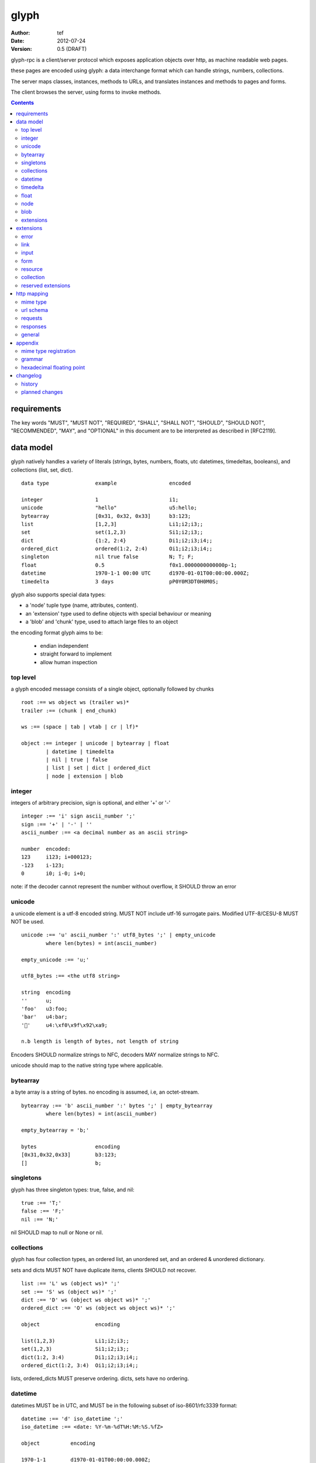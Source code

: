 =======
 glyph 
=======
:Author: tef
:Date: 2012-07-24
:Version: 0.5 (DRAFT)

glyph-rpc is a client/server protocol which
exposes application objects over http, as machine
readable web pages.

these pages are encoded using glyph: a data interchange 
format which can handle strings, numbers, collections. 

The server maps classes, instances, methods to URLs,
and translates instances and methods to pages and forms.

The client browses the server, using forms to invoke
methods.


.. contents::


requirements
============

The key words "MUST", "MUST NOT", "REQUIRED", "SHALL", "SHALL NOT",
"SHOULD", "SHOULD NOT", "RECOMMENDED", "MAY", and "OPTIONAL" in this
document are to be interpreted as described in [RFC2119].

data model
==========

glyph natively handles a variety of literals (strings, bytes, 
numbers, floats, utc datetimes, timedeltas, booleans), 
and collections (list, set, dict).  ::

	data type		example			encoded
	
	integer			1			i1;
	unicode			"hello"			u5:hello;
	bytearray		[0x31, 0x32, 0x33]	b3:123;
	list			[1,2,3]			Li1;i2;i3;;
	set			set(1,2,3)		Si1;i2;i3;;
	dict			{1:2, 2:4}		Di1;i2;i3;i4;;
	ordered_dict		ordered(1:2, 2:4)	Oi1;i2;i3;i4;;
	singleton		nil true false		N; T; F;
	float			0.5			f0x1.0000000000000p-1; 
	datetime		1970-1-1 00:00 UTC	d1970-01-01T00:00:00.000Z;
	timedelta		3 days			pP0Y0M3DT0H0M0S;

glyph also supports special data types:

- a 'node' tuple type (name, attributes, content).
- an 'extension' type used to define objects with special behaviour or meaning
- a 'blob' and 'chunk' type, used to attach large files to an object

the encoding format glyph aims to be: 

 - endian independent
 - straight forward to implement
 - allow human inspection

top level
---------

a glyph encoded message consists of a single object, optionally
followed by chunks ::
	
	root :== ws object ws (trailer ws)* 
	trailer :== (chunk | end_chunk)  
	
	ws :== (space | tab | vtab | cr | lf)*
	
	object :== integer | unicode | bytearray | float
		| datetime | timedelta
		| nil | true | false
		| list | set | dict | ordered_dict
		| node | extension | blob


integer
-------

integers of arbitrary precision, sign is optional, and either '+' or '-'

::
	
	integer :== 'i' sign ascii_number ';'
	sign :== '+' | '-' | ''
	ascii_number :== <a decimal number as an ascii string>
	
	number	encoded:
	123	i123; i+000123;
	-123	i-123;
	0	i0; i-0; i+0;

note: if the decoder cannot represent the number without overflow, 
it SHOULD throw an error

unicode
-------

a unicode element is a utf-8 encoded string. MUST NOT include
utf-16 surrogate pairs. Modified UTF-8/CESU-8 MUST NOT be used.

..
	(JSON, Java, I'm looking at *you*)

::

	unicode :== 'u' ascii_number ':' utf8_bytes ';' | empty_unicode
		where len(bytes) = int(ascii_number)
	
	empty_unicode :== 'u;'

	utf8_bytes :== <the utf8 string>

	string 	encoding
	''	u;
	'foo'	u3:foo;
	'bar'	u4:bar;
	'💩'	u4:\xf0\x9f\x92\xa9;

	n.b length is length of bytes, not length of string

Encoders SHOULD normalize strings to NFC, decoders MAY
normalize strings to NFC.

unicode should map to the native string type where applicable.


bytearray
---------

a byte array is a string of bytes. no encoding
is assumed, i.e, an octet-stream.

::

	bytearray :== 'b' ascii_number ':' bytes ';' | empty_bytearray
		where len(bytes) = int(ascii_number)

	empty_bytearray = 'b;'

	bytes			encoding
	[0x31,0x32,0x33]	b3:123;
	[]			b;


singletons
----------

glyph has three singleton types: true, false, and nil::

	true :== 'T;'
	false :== 'F;'
	nil :== 'N;'

nil SHOULD map to null or None or nil.

collections
-----------

glyph has four collection types, an ordered list,
an unordered set, and an ordered & unordered dictionary.

sets and dicts MUST NOT have duplicate items,
clients SHOULD not recover.

::

	list :== 'L' ws (object ws)* ';'
	set :== 'S' ws (object ws)* ';'
	dict :== 'D' ws (object ws object ws)* ';'
	ordered_dict :== 'O' ws (object ws object ws)* ';'

	object			encoding

	list(1,2,3)		Li1;i2;i3;;
	set(1,2,3)		Si1;i2;i3;;
	dict(1:2, 3:4)		Di1;i2;i3;i4;;
	ordered_dict(1:2, 3:4)	Oi1;i2;i3;i4;;

lists, ordered_dicts MUST preserve ordering. dicts, sets have no ordering.

datetime
--------

datetimes MUST be in UTC, and MUST be in the following subset of iso-8601/rfc3339 format::

	datetime :== 'd' iso_datetime ';'
	iso_datetime :== <date: %Y-%m-%dT%H:%M:%S.%fZ>

	object		encoding

	1970-1-1	d1970-01-01T00:00:00.000Z;

encoders MUST use UTC timezone of 'Z'.  decoders MUST only support UTC timestamps,
but MAY support other offsets.

timedelta
---------

timedeltas MUST be in the following subset of iso-8601 period format::

	timedelta :== 'p' iso_period ';'
	iso_period :== <period:  pnYnMnDTnHnMnS>

	object			encoding

	3 days, 2 hours		pP0Y0M3DT0H2M0S;

encoders MUST present all leading 0s.

float
-----

floating point numbers cannot easily be represented 
in decimal without loss of accuracy. instead of using an endian
dependent binary format, we use the hex format from C99::

	float	hex

	0.5	0x1.0p-1
	-0.5 	-0x1.0p-1 
	+0.0	0x0p0
	-0.0	-0x0p0
	1.729	0x1.ba9fbe76c8b44p+0

Hex floats are supported natively by a number of languages.
glyph uses hex floats, except for special values: nan and infinity::

	float :== 'f' hex_float ';'

	float		encoding
	0.5		f0x1.0p-1; 
	-0.5 		f-0x1.0p-1; 
	0.0		f0x0p0;

	Infinity	finf; fInfinity; finfinity;
	-Infinity	f-inf; f-infinity; f-Infinity;
	NaN		fnan; fNaN;

decoders MUST ignore case.
encoders MUST use 'inf' or 'infinity', not 'infin', 'in', etc.

details on the encoding and decoding of hex floats is covered in an appendix.

node
----

nodes are generic named containers for application use:
tuples of name, attributes and content objects.

name SHOULD be a unicode string, attributes SHOULD be a dictionary::

	node :== 'X' ws name_obj ws attr_obj ws content_obj ws ';'

	name_obj :== string | object
	attr_obj :== dict | object
	content_obj :== object

decoders MUST handle nodes with arbitrary objects for
name, attributes and content

decoders normally transform nodes into wrapper objects
where object attributes are matched to the content_obj
i.e forwarding node[blah] and node.blah to content_obj[blah]

nodes can be used to represent an xml dom node::

	xml			encoded
	<xml a=1>1</xml>	Xu3:xmlDu1:ai1;;


blob
----

binary data can be attached to an object, to enable
requests to stream large data, similar to multipart handling.

client code should be able to send a filehandle as an argument,
and server code should expect blobs as a filehandle like 

this is done through blobs and chunks. a blob is a placeholder
for the content, and chunks appear after the root object. a client
can return multiple blobs, which will have seperate chunks attached.

::

	root :== ws object ws (trailer ws)* 
	object :== ... | blob | ... 
	trailer :== (chunk | end_chunk)  

	blob :== 'B' id_num ':' attr_dict ';'

	chunk :== 'c' id_num ':' ascii_number ':' bytes ';' 
	 note : where len(bytes) = int(ascii_number)

	end_chunk :== 'c' id_num ';' 

	id_num :== ascii_number

blobs have a unique numeric identifier, which is used to match
it to the chunks containing the data.  

attributes MUST be a dictionary:

- MUST have the key 'content-type'
- MAY have the key 'url'

for each blob, a number of chunks must appear in the trailer,
including a final end_chunk. chunks for different files
MAY be interweaved. 

a glyph server SHOULD transform a response of a solitary blob object into a 
http response, using the content-type attribute.

glyph clients SHOULD return an response with an unknown encoding as a blob,
and SHOULD set the url attribute of the blob object.

a blob object should expose a content_type property, and a file like
object. 

extensions
----------

extensions are name, attr, content tuples, used internally within glyph
to describe objects with special handling or meaning, rather than
application meaning.

name SHOULD be a unicode string, attributes SHOULD be a dictionary::

	extension :== 'H' ws name_obj ws attr_obj ws content_obj ws ';' 
	name_obj :== string | object
	attr_obj :== dict | object
	content_obj :== object

extensions are used to represent links, forms, resources, errors
and blobs within glyph.

decoders SHOULD handle unknown extensions as node types.


extensions
==========

the following extensions are defined within glyph:

note: all strings are unicode strings, all dictionaries are unordered

error
-----

errors provide a generic object for messages in response
to failed requests. servers MAY return them.

- name 'error'
- attributes is a dictionary with the keys 'logref', 'message'
- MAY have the attributes 'url', 'code'
- content SHOULD be a dict of string -> object, MAY be empty.

logref is a application specific reference for logging, MUST
be a unicode string, message MUST be a unicode string

if the error object has a 'url' attribute, the client MUST
use this url for resolving relative links in any contained
links, forms and other extensions.

link
----

a hyperlink with a method and url, optionally with an inlined response

- name 'link'
- attributes is a dictionary. MUST have the keys 'url', 'method'
 * method SHOULD be 'GET', urls MAY be relative.
 * MAY have the entry 'inline' -> true | false
 * MAY have the entries 'etag' -> string,  'last_modified' -> datetime, 
- content is an object, which is either nil or the inlined response

links map to functions with no arguments. if the key 'inline' is in the
attributes and the associated value is true, then the function MAY
return the content object, instead of making a request.

if the 'etag', 'last_modified' keys are present, the client MAY
make a conditional GET request to see if the content object is fresh.

example::

	link(method="GET", url="/foo")

	Hu4:link;du6:method;u3:GET;u3:url;u4:/foo;;n;;

the url MAY be relative to the page url, or to a parent object.

input
-----

an object that appears in forms, to provide information about a parameter.

- name 'input'
- attributes is a dictionary,
  *  MUST have the key 'name'
  *  MAY have the keys 'value', 'type'
- content is nil

the type attribute, if present, SHOULD be unicode string,
defining the expected type for this parameter.
if the type is not present or known, the client can
assume it to be 'object'

types are defined for the names in the grammar::

	object integer unicode bytearray float
	datetime timedelta nil true false
	list set dict ordered_dict
	node extension blob

additionally, the type 'bool' is defined to mean 'true' or 'false'.
types may have a trailing '?' to indicate that nil is also acceptable

types MAY be space separated list of types in postfix order, to 
define the internal type of collections. for example::

	'unicode'			a unicode string 
	'integer?'			an integer or nil
	'list'				a list of objects
	'string list'  			a list of strings
	'object string dict' 		a dict of string to object
	'float list? string dict' 	a dict of string, to nil or a list of floats
	'float integer list dict'	a dict of a integer list, to a float

sets and lists take a single type parameter, dicts and ordered_dicts take
two, if available. missing type parameters are assumed to be object.

the value attribute if present, is the default value.
if no value is provided, clients MUST use this value in
form submission.


form
----

like a html form, with a url, method, expected form values.

- name 'form'
- attributes is a dictionary
  * MUST have the keys 'url', 'method' , 'values'
  * method SHOULD be 'POST', urls MAY be relative.
  * url and method are both unicode keys with unicode values.
  * values is a list of parameter names,  unicode strings or input objects
  * MAY have the keys 'if_none_match' 'if_match', 'profile'
- content is nil object

forms map to functions with arguments. function signatures map to the values
parameter. invoking a form object should make a POST request,
with the arguments encoded in glyph.

on submission, arguments are encoded in a list of list of `[name, value]` pairs,
using the parameter names in the form, in the same order, using default
values where necessary.

the parameter names are either encoded as a unicode string,
or as an input object, with a name attribute. input

if the 'if_none_match' or 'if_match' attributes are present,
the client MUST add the corresponding HTTP headers to the request. 

forms do not support GET requests.
	

example::

	form(method="POST", url="/foo", values=['a')

	Hu4:form;du6:method;u4:POST;u3:url;u4:/foo;u6:values;Lu1:a;;;N;;

the url MAY be relative to the page url, or to a parent object.

resource
--------

like a top level webpage. in the host language, resource.foo
should map to the content dictionary. i.e r.foo is r.content[foo]

glyph maps urls to classes, instances and methods. when
you fetch a url that maps to an instance, a resource extension is returned

- name 'resource'
- attributes is a dictionary,
  *  MAY have the keys 'url', 'name', 'profile'
- content is a dict of string -> object
  * objects usually forms

the content dictionary should have the instance data, as well
as forms or links which map to the instance methods.

example::

	class Foo {
		instance data a
		
		method b
	}

	resource(attributes={}, contents = {
		'a': foo.a,
		'b': form(.....)
	})

the specifics of url mapping are covered under `http`

if the resource has a 'url' attribute, the client MUST
use this url for resolving relative links in any contained
links, forms and other extensions.


collection
----------

used to paginate collections across requests, 

- name 'collection'
- attributes is a dictionary,
  * MAY have the attributes 'range', 'url',
  * MAY have the attrs 'get', 'del', 'set',
  * MAY have the attrs 'next', 'prev','first','last'
- content is optionally an ordered collection, or nil

get: a form with args 'key', 'range'

set: a form with args 'key', 'range', 'value',

del: a form with args 'key', 'range'

next, prev, first, list: links 

range: a two element list defining the range covered by the content object, non-inclusive.
nil, nil means all of the collection. 

collections may optionally have a range of the items contained within.

..
	- size / size_hint
	- getitem, setitem, delitem
	- iter/next/prev
	- range/slice
	- oh god cursors D:
	- oh god url construction ?

if the collection has a 'url' attribute, the client MUST
use this url for resolving relative links in any contained
links, forms and other extensions.

collections SHOULD behave like a normal collection in the host language,
where possible.

reserved extensions
-------------------

extensions with the names: collection, integer, unicode, bytearray, float, datetime, timedelta, nil, true, false, list, set, dict, dict, ordered_dict, node, extension, blob, bool are reserved.


http mapping
============

mime type
---------

glyph uses the mime type: 'application/vnd.glyph'

url schema
----------

The server maps classes, instances, methods to urls.
URLs are opaque to the client, beyond the initial url

an example mapping::

	object		url
	a class		/ClassName/
	an instance 	/ClassName/?GlyphInstanceData
	a method	/ClassName/method?GlyphInstanceData
	a function	/Function/

There are no restrictions on how the server maps URLs, clients SHOULD NOT
not modify or construct URLs, but use them as provided.

requests
--------

HTTP requests should have the following headers:

- Accept, set to the glyph mime type

GET request - made from a link object, may be
cached or conditional, MUST be safe

POST request - used in forms, may be conditional.

HTTP verbs: PUT. PATCH, DELETE, OPTIONS, currently undefined

glyph clients SHOULD return an response with an unknown encoding as a blob,
and SHOULD set the url attribute of the blob object.

responses
---------

HTTP Responses MUST have an appropriate Content-Type, and
the code may have special handling:

- 201 Created. Client should treat this as 
  returning a link, with the url from the Location header

- 204, No Content. This is equivilent to a 200 with a nil as the body.
  A server SHOULD change a nil response into a 204
  A client MUST understand a 204 as a nil response.

- 303 See Other. Redirects should be followed automatically,
  using a GET. A server SHOULD allow methods to return a redirect


Clients SHOULD throw different Errors for 4xx and 5xx responses,
the body of error responses SHOULD be a error extension object.

a glyph server SHOULD transform a response of a solitary blob object into a 
http response, using the content-type attribute.

glyph responses MAY use relative urls.

general
-------

A server SHOULD allow gzip encoding, and clients MUST understand
gzip encoding.



appendix
========

mime type registration
----------------------

TODO: profile option in mime type?

grammar
-------

::

	root :== ws object ws (trailer ws)* 

	ws :== (space | tab | vtab | cr | lf)*

	object :== 
		  integer
		| unicode
		| bytearray
		| float
		| datetime
		| timedelta
		| nil
		| true
		| false
		| list
		| set
		| dict
		| ordered_dict
		| node
		| extension
		| blob

	trailer :== (chunk | end_chunk)  


	integer :== 'i' sign ascii_number ';'

	unicode :== 'u' ascii_number ':' utf8_bytes ';' 
	            | empty_unicode
	  note: where len(bytes) = int(ascii_number)

	empty_unicode :=='u;'

	bytearray :== 'b' ascii_number ':' bytes ';' 
	              | empty_bytearray
	    note: where len(bytes) = int(ascii_number)

	empty_bytearray = 'b;'

	true :== 'T;'
	false :== 'F;'
	nil :== 'N;'

	list :== 'L' ws (object ws)* ';'
	set :== 'S' ws (object ws)* ';'
	dict :== 'D' ws (object ws object ws)* ';'
	ordered_dict :== 'O' ws (object ws object ws)* ';'

	float :== 'f' hex_float ';'

	datetime :== 'd' iso_datetime ';'
	timedelta :== 'p' iso_period ';'

	node :== 'X' ws name_obj ws attr_obj ws content_obj ws ';'

	extension :== 'H' ws name_obj ws attr_obj ws content_obj ws ';' 
	
	blob :== 'B' id_num ':' attr_dict ';'

	chunk :== 'c' id_num ':' ascii_number ':' bytes ';' 
	 note : where len(bytes) = int(ascii_number)

	end_chunk :== 'c' id_num ';' 

hexadecimal floating point
--------------------------

a hex float has an optional sign, a hex fractional part and a decimal exponent part::
	
	float <optional sign>0x<hex fractional>e<decimal exponent with sign>
	sign is '-','+'
	hex fractional is <leading hexdigits>.<hexdigits> or 0a
	exponent has explicit sign '+'/'-' for numbers other than zero.

many languages support hex floats already::

	language	example

	C99		sprintf("%a",...) 	scanf("%a",...)
	Python		5.0.hex()		float.fromhex('...')
	Java 1.5	Double.toHexString(..)	Double.parseDouble(...)
	ruby 1.9	sprintf("%a", ...) 	scanf("%a", ...)		
	Perl 		Data::Float on CPAN

parsing a float can be done manually, using `ldexp`::


	# convert hhh.fff into a float
	fractional = int(leading,16) + (int(hexdigits,16) / (16**len(hexdigits)))
	# ldexp(f,e) is f + 2**e
	float = sign *  ldexp(fractional, int(exponent))

..
	creating a float can be done manually using `frexp` and `modf`::
		# split the float up
		f,exp = frexp(fractional)
		# turn 0.hhhh->  hhhhh.0 
		f = int(modf(f * 16** float_width)[1])
		# construct hex float
		hexfloat = sign(f) +  '0x0.' hex(abs(f)) + 'p' + signed_exponent

	TODO: fix this, it's broken


changelog
=========

history
-------

glyph started out as a simple encoding for rpc over http,
before embracing hypermedia.

- unversioned

	started with bencode with a 's' prefix on strings
	json didn't support binary data without mangling
	didn't support utf-8 without mangling 

- booleans, datetimes, nil added

	creature comforts

- forms, links, embeds added

  	hypermedia is neat

- use b for byte array instead of s

	less confusing

- remove bencode ordering constraint on dictionaries

	as there isn't the same dict keys must be string restrictions


- changed terminators/separators to '\n'

	idea for using 'readline' in decoders, but made things ugly

- sets added
	
	creature comforts

- used utf-8 strings everywhere instead of bytestrings

	python made it easy not to care about using unicode.


- resources added

	instead of using nodes to represent resources
	use extension type

- v0.1 

	encoding spec started in lieu of implementation based
	specification. declare current impl 0.1

- blob, error types added
	
	blob can be used to encapsulate mime data.
	errors as a generic template for error messages.

- v0.2

- separator changed to ':' ,changed terminator to ';' 

	new lines make for ugly query strings, 
	and no semantic whitespace means easier pretty printing 

- unicode normalization as a recommendation

	perhaps should be mandatory.

- remove whitespace between prefix ... ;
	
	allowing whitespace inside objects is confusing
	for non container types.

- add redundant terminators
	
	put a ';' at the end of strings, bytearrays
	put a 'E' at the end of nodes, extensions
	consistency and ease for human inspection of data

- v0.3

- made utc mandatory rather than recommendation

- encoding consolidation

	use ; as terminator everywhere
	TFN -> T;F;N;

- add timedelta/period type:

	p<iso period format>;
	problems: timedeltas are sometimes int millis or float days or specific object

- unify link and embed extension

	add 'cached':True as attribute
	means content can be returned in lieu of fetching

- blob/chunks as attachments for large file handling

	add top level blob, chunk type

- empty versions of bytestring, unicode

- v0.4

- added conditional-get in links

- added conditional-post in forms

- added ordered dict type

	hard to represent in many languages (but python, java, ruby have this)
	and hard to represent uniformly across languages

	counterpoint: iso periods are the same, have to write as if we've got better languages
		timedeltas are wildly inconsistent

	counterpoint: sets aren't there in other languages either

	pro: in ruby 1.9 dicts are ordered, want to be able to send them back and forth?
		remember - internal rpc usecase
		ruby doesn't have unordered hash type
	
- cleaned up hex float explanation, added better appendix

- added examples

- schema/type information for forms (aka values)

	formargs is a list of string names | input elements
	input elements have a name, type, optional default value

- collection types

- 0.5 grammar/encoding frozen - no more literals, collections added

- relative url handling 

- input type parameters added

planned changes
---------------

- 0.6 complete extensions:

	fill out collection type with methods/forms

	define behaviour for other HTTP methods on links, forms
	
	fill out http mapping, more examples for status codes.
	
	profile url

	error handling

	caching information/recommendations

	pretty printing

	worked example

- 0.9 extensions frozen
- 1.0 final

- add references

	utf-8 rfc

	datetime rfc, iso

	rfc of terms

	http rfc

	c99 hex floats

	mime types

	profiles

	url


